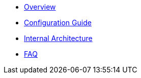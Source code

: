 * xref:ROOT:index.adoc[Overview]
* xref:ROOT:configuration.adoc[Configuration Guide]
* xref:ROOT:architecture.adoc[Internal Architecture]
* xref:ROOT:faq.adoc[FAQ]
